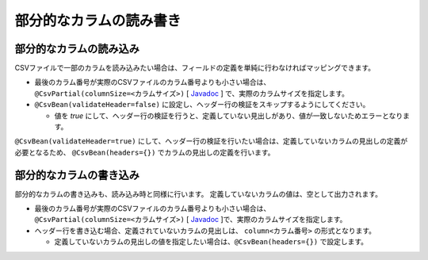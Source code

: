 ======================================
部分的なカラムの読み書き
======================================


--------------------------------------------------------
部分的なカラムの読み込み
--------------------------------------------------------

CSVファイルで一部のカラムを読み込みたい場合は、フィールドの定義を単純に行わなければマッピングできます。

* 最後のカラム番号が実際のCSVファイルのカラム番号よりも小さい場合は、``@CsvPartial(columnSize=<カラムサイズ>)`` [ `Javadoc <../apidocs/com/github/mygreen/supercsv/annotation/CsvPartial.html>`_ ] で、実際のカラムサイズを指定します。
* ``@CsvBean(validateHeader=false)`` に設定し、ヘッダー行の検証をスキップするようにしてください。
  
  * 値を *true* にして、ヘッダー行の検証を行うと、定義していない見出しがあり、値が一致しないためエラーとなります。

.. sourcecode:: java
    :linenos:
    
    import com.github.mygreen.supercsv.annotation.CsvBean;
    import com.github.mygreen.supercsv.annotation.CsvColumn;
    import com.github.mygreen.supercsv.annotation.CsvPartial;
    
    
    @CsvBean(header=true, validateHeader=false) // ヘッダー行がある場合は、検証をスキップします。
    @CsvPartial(columnSize=5)   // 実際のCSVファイルのカラムサイズを指定します。
    public class SampleCsv {
    
        @CsvColumn(number=1)
        private int id;
        
        @CsvColumn(number=2, label="氏名")
        private String name;
        
        // カラム番号3は読み込まない場合は、定義を行いません。
        
        @CsvColumn(number=4, label="メールアドレス")
        private String email;
    
    }


``@CsvBean(validateHeader=true)`` にして、ヘッダー行の検証を行いたい場合は、定義していないカラムの見出しの定義が必要となるため、
``@CsvBean(headers={})`` でカラムの見出しの定義を行います。

.. sourcecode:: java
    :linenos:
    
    import com.github.mygreen.supercsv.annotation.CsvBean;
    import com.github.mygreen.supercsv.annotation.CsvColumn;
    import com.github.mygreen.supercsv.annotation.CsvPartial;
    
    
    @CsvBean(header=true, validateHeader=true) // ヘッダー行の検証を行う
    @CsvPartial(columnSize=5, headers={          // 定義されていないカラムの見出しを定義します。
        @CsvPartial.Header(number=4, label="電話番号"),
        @CsvPartial.Header(number=5, label="生年月日")
    })
    public class SampleCsv {
    
        @CsvColumn(number=1)
        private int id;
        
        @CsvColumn(number=2, label="氏名")
        private String name;
        
        // カラム番号3を読み込まない場合は、定義を行いません。
        
        @CsvColumn(number=4, label="メールアドレス")
        private String email;
        
        // カラム番号5を読み込まない場合は、定義を行いません。
    
    }


--------------------------------------------------------
部分的なカラムの書き込み
--------------------------------------------------------

部分的なカラムの書き込みも、読み込み時と同様に行います。
定義していないカラムの値は、空として出力されます。

* 最後のカラム番号が実際のCSVファイルのカラム番号よりも小さい場合は、``@CsvPartial(columnSize=<カラムサイズ>)`` [ `Javadoc <../apidocs/com/github/mygreen/supercsv/annotation/CsvPartial.html>`_ ]で、実際のカラムサイズを指定します。
* ヘッダー行を書き込む場合、定義されていないカラムの見出しは、 ``column<カラム番号>`` の形式となります。

  * 定義していないカラムの見出しの値を指定したい場合は、``@CsvBean(headers={})`` で設定します。


.. sourcecode:: java
    :linenos:
    
    import com.github.mygreen.supercsv.annotation.CsvBean;
    import com.github.mygreen.supercsv.annotation.CsvColumn;
    import com.github.mygreen.supercsv.annotation.CsvPartial;
    
    
    @CsvBean(header=true)
    @CsvPartial(columnSize=5, headers={   // 定義されていないカラムの見出しを定義します。
        @CsvPartial.Header(number=4, label="電話番号"),   
        @CsvPartial.Header(number=5, label="生年月日")
    })
    public class SampleCsv {
        
        @CsvColumn(number=1)
        private int id;
        
        @CsvColumn(number=2, label="氏名")
        private String name;
        
        // カラム番号3を書き込みまない場合は、定義を行いません。
        
        @CsvColumn(number=4, label="メールアドレス")
        private String email;
        
        // カラム番号5を書き込みまない場合は、定義を行いません。
    
    }



